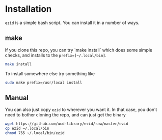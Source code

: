 * Installation

~ezid~ is a simple bash script.  You can install it in a number of ways.

** make
If you clone this repo, you can try `make install` which does some simple
checks, and installs to the ~prefix=[~/.local/bin]~.

#+BEGIN_SRC bash :results raw
make install
#+END_SRC

#+RESULTS:
podchecker is /usr/bin/podchecker
http is /usr/bin/http
pod2text is /usr/bin/pod2text
install ezid /home/quinn/.local/bin

To install somewhere else try something like

#+BEGIN_SRC bash :results raw
sudo make prefix=/usr/local install
#+END_SRC

#+RESULTS:
podchecker is /usr/bin/podchecker
http is /usr/bin/http
pod2text is /usr/bin/pod2text
install ezid /usr/local/bin

** Manual

You can also just copy ~ezid~ to wherever you want it.  In that case, you don't
need to bother cloning the repo, and can just get the binary

#+BEGIN_SRC bash
wget https://github.com/ucd-library/ezid/raw/master/ezid
cp ezid ~/.local/bin
chmod 755 ~/.local/bin/ezid
#+END_SRC
